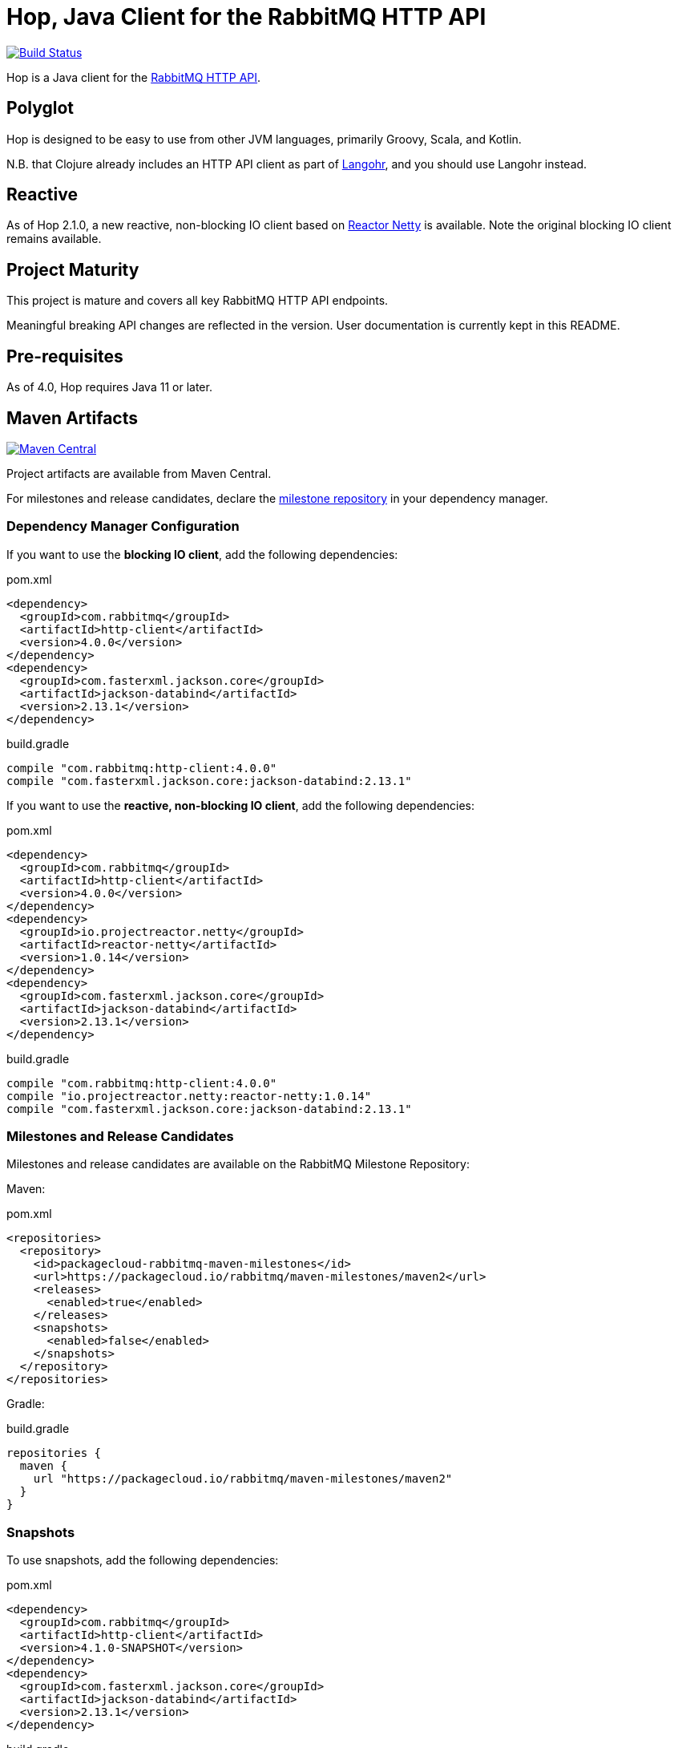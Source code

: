 :rabbitmq-version: 3.9.13
:hop-version: 4.0.0
:jackson-version: 2.13.1
:reactor-netty-version: 1.0.14
:hop-snapshot: 4.1.0-SNAPSHOT
:jackson-snapshot: 2.13.1

= Hop, Java Client for the RabbitMQ HTTP API

image:https://github.com/rabbitmq/hop/workflows/Build%20(Linux)/badge.svg?branch=main["Build Status", link="https://github.com/rabbitmq/hop/actions?query=workflow%3A%22Build+%28Linux%29%22+branch%3Amain"]

Hop is a Java client for the
https://raw.githack.com/rabbitmq/rabbitmq-server/v{rabbitmq-version}/deps/rabbitmq_management/priv/www/api/index.html[RabbitMQ HTTP API].

== Polyglot

Hop is designed to be easy to use from other JVM languages, primarily Groovy,
Scala, and Kotlin.

N.B. that Clojure already includes an HTTP API client as part of
http://clojurerabbitmq.info[Langohr], and you should use Langohr instead.

== Reactive

As of Hop 2.1.0, a new reactive, non-blocking IO client based on https://projectreactor.io/[Reactor Netty]
is available. Note the original blocking IO client remains available.

== Project Maturity

This project is mature and covers all key RabbitMQ HTTP API endpoints.

Meaningful breaking API changes are reflected in the version.
User documentation is currently kept in this README.

== Pre-requisites

As of 4.0, Hop requires Java 11 or later.

== Maven Artifacts

image:https://maven-badges.herokuapp.com/maven-central/com.rabbitmq/http-client/badge.svg["Maven Central", link="https://maven-badges.herokuapp.com/maven-central/com.rabbitmq/http-client"]

Project artifacts are available from Maven Central.

For milestones and release candidates, declare the
<<milestone-rc-repository,milestone repository>> in your dependency manager.

=== Dependency Manager Configuration

If you want to use the **blocking IO client**, add the following dependencies:

.pom.xml
[source,xml,subs="attributes,specialcharacters"]
----
<dependency>
  <groupId>com.rabbitmq</groupId>
  <artifactId>http-client</artifactId>
  <version>{hop-version}</version>
</dependency>
<dependency>
  <groupId>com.fasterxml.jackson.core</groupId>
  <artifactId>jackson-databind</artifactId>
  <version>{jackson-version}</version>
</dependency>
----

.build.gradle
[source,groovy,subs="attributes,specialcharacters"]
----
compile "com.rabbitmq:http-client:{hop-version}"
compile "com.fasterxml.jackson.core:jackson-databind:{jackson-version}"
----

If you want to use the **reactive, non-blocking IO client**, add the following dependencies:

.pom.xml
[source,xml,subs="attributes,specialcharacters"]
----
<dependency>
  <groupId>com.rabbitmq</groupId>
  <artifactId>http-client</artifactId>
  <version>{hop-version}</version>
</dependency>
<dependency>
  <groupId>io.projectreactor.netty</groupId>
  <artifactId>reactor-netty</artifactId>
  <version>{reactor-netty-version}</version>
</dependency>
<dependency>
  <groupId>com.fasterxml.jackson.core</groupId>
  <artifactId>jackson-databind</artifactId>
  <version>{jackson-version}</version>
</dependency>
----

.build.gradle
[source,groovy,subs="attributes,specialcharacters"]
----
compile "com.rabbitmq:http-client:{hop-version}"
compile "io.projectreactor.netty:reactor-netty:{reactor-netty-version}"
compile "com.fasterxml.jackson.core:jackson-databind:{jackson-version}"
----

[[milestone-rc-repository]]
=== Milestones and Release Candidates

Milestones and release candidates are available on the RabbitMQ Milestone Repository:

Maven:

.pom.xml
[source,xml,subs="attributes,specialcharacters"]
----
<repositories>
  <repository>
    <id>packagecloud-rabbitmq-maven-milestones</id>
    <url>https://packagecloud.io/rabbitmq/maven-milestones/maven2</url>
    <releases>
      <enabled>true</enabled>
    </releases>
    <snapshots>
      <enabled>false</enabled>
    </snapshots>
  </repository>
</repositories>
----

Gradle:

.build.gradle
[source,groovy,subs="attributes,specialcharacters"]
----
repositories {
  maven {
    url "https://packagecloud.io/rabbitmq/maven-milestones/maven2"
  }
}
----

=== Snapshots

To use snapshots, add the following dependencies:

.pom.xml
[source,xml,subs="attributes,specialcharacters"]
----
<dependency>
  <groupId>com.rabbitmq</groupId>
  <artifactId>http-client</artifactId>
  <version>{hop-snapshot}</version>
</dependency>
<dependency>
  <groupId>com.fasterxml.jackson.core</groupId>
  <artifactId>jackson-databind</artifactId>
  <version>{jackson-snapshot}</version>
</dependency>
----

.build.gradle
[source,groovy,subs="attributes,specialcharacters"]
----
compile "com.rabbitmq:http-client:{hop-snapshot}"
compile "com.fasterxml.jackson.core:jackson-databind:{jackson-snapshot}"
----

Add the https://oss.sonatype.org/content/repositories/snapshots/com/rabbitmq/http-client/[Sonatype OSS snapshot repository] to your dependency manager:

Maven:

.pom.xml
[source,xml,subs="attributes,specialcharacters"]
----
<repositories>
  <repository>
    <id>ossrh</id>
    <url>https://oss.sonatype.org/content/repositories/snapshots</url>
    <snapshots>
      <enabled>true</enabled>
    </snapshots>
    <releases>
      <enabled>false</enabled>
    </releases>
  </repository>
</repositories>
----

Gradle:

.build.gradle
[source,groovy,subs="attributes,specialcharacters"]
----
repositories {
  maven { url 'https://oss.sonatype.org/content/repositories/snapshots' }
  mavenCentral()
}
----


== Usage Guide

=== Instantiating a Client

Hop faithfully follows RabbitMQ HTTP API conventions in its API. You interact with the server
using a single class, `Client`, which needs an API endpoint and
a pair of credentials to be instantiated:

[source,java]
----
import com.rabbitmq.http.client.Client;
import com.rabbitmq.http.client.ClientParameters;

Client c = new Client(
  new ClientParameters()
    .url("http://127.0.0.1:15672/api/")
    .username("guest")
    .password("guest")
);
----

=== HTTP Layer (Synchronous Client)

The synchronous client uses https://docs.oracle.com/en/java/javase/11/docs/api/java.net.http/java/net/http/HttpClient.html[Java 11's `HttpClient`] internally.

==== Advanced Configuration

The client uses sensible defaults, but it is possible to customize the `HttpClient` instance and requests creation with `JdkHttpClientHttpLayer#configure()`:

[source,java]
----
HttpLayerFactory httpLayerFactory =
  JdkHttpClientHttpLayer.configure()  // (1)
    .clientBuilderConsumer(
      clientBuilder ->  // (2)
        clientBuilder
          .connectTimeout(Duration.ofSeconds(10)))
    .requestBuilderConsumer(
      requestBuilder ->  // (3)
        requestBuilder
          .timeout(Duration.ofSeconds(10))
          .setHeader("Authorization", authorization("guest", "guest")))
    .create();  // (4)

Client c =
    new Client(
        new ClientParameters()
            .url("http://127.0.0.1:15672/api/")
            .username("guest")
            .password("guest")
            .httpLayerFactory(httpLayerFactory));  // (5)
----
<1> Configure the HTTP layer factory
<2> Configure the creation of the `HttpClient` instance
<3> Configure the creation of each request
<4> Instantiate the HTTP layer factory
<5> Set the HTTP layer factory

==== TLS

Set the `SSLContext` on the `HttpClient` builder to configure TLS:

[source,java]
----
SSLContext sslContext = SSLContext.getInstance("TLSv1.3");  // (1)
sslContext.init(kmf.getKeyManagers(), tmf.getTrustManagers(), random);  // (2)
HttpLayerFactory factory =
  JdkHttpClientHttpLayer.configure()
    .clientBuilderConsumer(builder -> builder.sslContext(sslContext))  // (3)
    .create();
----
<1> Create the SSL context
<2> Initialize the SSL context
<3> Set the SSL context on the client builder

Note the `HttpClient` enables https://tools.ietf.org/search/rfc2818#section-3.1[hostname verification] by default.
This is a good thing for security, but it can generate surprising failures.

Hostname verification can be disabled _globally_ with the https://bugs.openjdk.java.net/browse/JDK-8213309[`jdk.internal.httpclient.disableHostnameVerification` system property] for development or test purposes, but at no cost in a production environment.

=== Getting Overview

[source,java]
----
c.getOverview();
----

=== Node and Cluster Status

[source,java]
----
// list cluster nodes
c.getNodes();

// get status and metrics of individual node
c.getNode("rabbit@mercurio.local");
----

=== Operations on Connections

[source,java]
----
// list client connections
c.getConnections();

// get status and metrics of individual connection
c.getConnection("127.0.0.1:61779 -> 127.0.0.1:5672");

// forcefully close connection
c.closeConnection("127.0.0.1:61779 -> 127.0.0.1:5672");
----

=== Operations on Channels

[source,java]
----
// list all channels
c.getChannels();

// list channels on individual connection
c.getChannels("127.0.0.1:61779 -> 127.0.0.1:5672");

// list detailed channel info
c.getChannel("127.0.0.1:61779 -> 127.0.0.1:5672 (3)");
----

=== Operations on Vhosts

[source,java]
----
// get status and metrics of individual vhost
c.getVhost("/");
----

=== Managing Users

TBD

=== Managing Permissions

TBD

=== Operations on Exchanges

TBD

=== Operations on Queues

[source,java]
----
// list all queues
c.getQueues();

// list all queues in a vhost
c.getQueues();

// declare a queue that's not durable, auto-delete,
// and non-exclusive
c.declareQueue("/", "queue1", new QueueInfo(false, true, false));

// bind a queue
c.bindQueue("/", "queue1", "amq.fanout", "routing-key");

// delete a queue
c.deleteQueue("/", "queue1");
----

=== Operations on Bindings

[source,java]
----
// list bindings where exchange "an.exchange" is source
// (other things are bound to it)
c.getBindingsBySource("/", "an.exchange");

// list bindings where exchange "an.exchange" is destination
// (it is bound to other exchanges)
c.getBindingsByDestination("/", "an.exchange");
----

== Running Tests (with Docker)

Start the broker:

```sh
docker run -it --rm --name rabbitmq -p 5672:5672 -p 15672:15672 rabbitmq:3.9-management
```

Configure the broker for the test suite:

```sh
export HOP_RABBITMQCTL="DOCKER:rabbitmq"
./bin/before_build.sh
```

Launch the test suite:

```sh
./mvnw test
```

== Running Tests

To run the suite against a specific RabbitMQ node, export `HOP_RABBITMQCTL`
and `HOP_RABBITMQ_PLUGINS` to point at `rabbitmqctl` and `rabbitmq-plugins`
from the installation.

Then set up the node that is assumed to be running:

```sh
./bin/before_build.sh
```

This will enable several plugins used by the test suite and configure the node
to use a much shorter event refresh interval so that HTTP API reflects system state
changes with less of a delay.

To run the tests:

```sh
./mvnw test
```

The test suite assumes RabbitMQ is running locally with
stock settings and a few plugins are enabled:

* `rabbitmq_management` (listening on port 15672)
* `rabbitmq_shovel_management`
* `rabbitmq_federation_management`

To run the suite against a specific RabbitMQ node, export `HOP_RABBITMQCTL`
and `HOP_RABBITMQ_PLUGINS`
to point at `rabbitmqctl` and `rabbitmq-plugins` from the installation.

The test suite can use a different port than 15672 by specifying it with the
`rabbitmq.management.port` system property:

``` sh
./mvnw test -Drabbitmq.management.port=15673
```

== Versioning

This library uses https://semver.org/[semantic versioning].

== Support

See the https://www.rabbitmq.com/java-versions.html[RabbitMQ Java libraries support page]
for the support timeline of this library.

== License

https://www.apache.org/licenses/LICENSE-2.0.html[Apache 2.0].


== Copyright

Michael Klishin, 2014-2016.

VMware, Inc. or its affiliates, 2014-2022.
